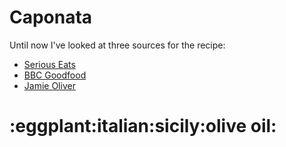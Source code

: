 * Caponata

Until now I've looked at three sources for the recipe:

- [[http://www.seriouseats.com/recipes/2015/02/sicilian-eggplant-pinenut-caponata-vegan-recipe.html][Serious Eats]]
- [[http://www.bbcgoodfood.com/recipes/2220689/caponata][BBC Goodfood]]
- [[http://www.jamieoliver.com/recipes/vegetables-recipes/incredible-sicilian-aubergine-stew-caponata/#1yzL18FgJMrHMZ76.97][Jamie Oliver]]

* :eggplant:italian:sicily:olive oil:
